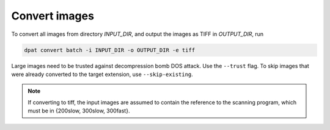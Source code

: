 Convert images
==============
To convert all images from directory `INPUT_DIR`, and output the images as TIFF in `OUTPUT_DIR`, run

.. code-block::

    dpat convert batch -i INPUT_DIR -o OUTPUT_DIR -e tiff

Large images need to be trusted against decompression bomb DOS attack.
Use the ``--trust`` flag.
To skip images that were already converted to the target extension, use ``--skip-existing``.

.. note::

    If converting to tiff, the input images are assumed to contain the reference to the scanning program, which must be in {200slow, 300slow, 300fast}.
